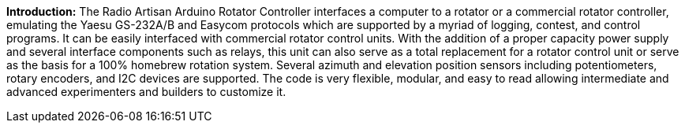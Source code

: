 **Introduction:**
The Radio Artisan Arduino Rotator Controller interfaces a computer to a rotator or a commercial rotator controller, emulating the Yaesu GS-232A/B and Easycom protocols which are supported by a myriad of logging, contest, and control programs.  It can be easily interfaced with commercial rotator control units.  With the addition of a proper capacity power supply and several interface components such as relays, this unit can also serve as a total replacement for a rotator control unit or serve as the basis for a 100% homebrew rotation system.  Several azimuth and elevation position sensors including potentiometers, rotary encoders, and I2C devices are supported.  The code is very flexible, modular, and easy to read allowing intermediate and advanced experimenters and builders to customize it.
